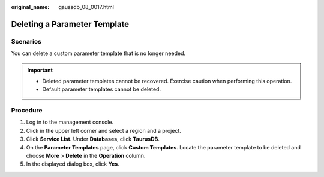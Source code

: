 :original_name: gaussdb_08_0017.html

.. _gaussdb_08_0017:

Deleting a Parameter Template
=============================

Scenarios
---------

You can delete a custom parameter template that is no longer needed.

.. important::

   -  Deleted parameter templates cannot be recovered. Exercise caution when performing this operation.
   -  Default parameter templates cannot be deleted.

Procedure
---------

#. Log in to the management console.
#. Click |image1| in the upper left corner and select a region and a project.
#. Click **Service List**. Under **Databases**, click **TaurusDB**.
#. On the **Parameter Templates** page, click **Custom Templates**. Locate the parameter template to be deleted and choose **More** > **Delete** in the **Operation** column.
#. In the displayed dialog box, click **Yes**.

.. |image1| image:: /_static/images/en-us_image_0000001352219100.png
